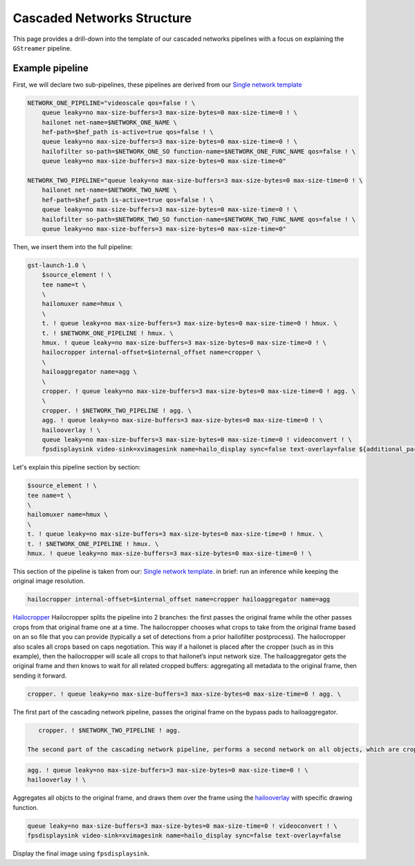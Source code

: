 
Cascaded Networks Structure
===========================


.. image:: ../../resources/cascaded_nets_pipeline.png


This page provides a drill-down into the template of our cascaded networks pipelines with a focus on explaining the ``GStreamer`` pipeline.

Example pipeline
----------------

First, we will declare two sub-pipelines, these pipelines are derived from our `Single network template <single_network.rst>`_

.. code-block:: sh

   NETWORK_ONE_PIPELINE="videoscale qos=false ! \
       queue leaky=no max-size-buffers=3 max-size-bytes=0 max-size-time=0 ! \
       hailonet net-name=$NETWORK_ONE_NAME \
       hef-path=$hef_path is-active=true qos=false ! \
       queue leaky=no max-size-buffers=3 max-size-bytes=0 max-size-time=0 ! \
       hailofilter so-path=$NETWORK_ONE_SO function-name=$NETWORK_ONE_FUNC_NAME qos=false ! \
       queue leaky=no max-size-buffers=3 max-size-bytes=0 max-size-time=0"

   NETWORK_TWO_PIPELINE="queue leaky=no max-size-buffers=3 max-size-bytes=0 max-size-time=0 ! \
       hailonet net-name=$NETWORK_TWO_NAME \
       hef-path=$hef_path is-active=true qos=false ! \
       queue leaky=no max-size-buffers=3 max-size-bytes=0 max-size-time=0 ! \
       hailofilter so-path=$NETWORK_TWO_SO function-name=$NETWORK_TWO_FUNC_NAME qos=false ! \
       queue leaky=no max-size-buffers=3 max-size-bytes=0 max-size-time=0"

Then, we insert them into the full pipeline:

.. code-block:: sh

   gst-launch-1.0 \
       $source_element ! \
       tee name=t \
       \
       hailomuxer name=hmux \
       \
       t. ! queue leaky=no max-size-buffers=3 max-size-bytes=0 max-size-time=0 ! hmux. \
       t. ! $NETWORK_ONE_PIPELINE ! hmux. \
       hmux. ! queue leaky=no max-size-buffers=3 max-size-bytes=0 max-size-time=0 ! \
       hailocropper internal-offset=$internal_offset name=cropper \
       \
       hailoaggregator name=agg \
       \
       cropper. ! queue leaky=no max-size-buffers=3 max-size-bytes=0 max-size-time=0 ! agg. \
       \
       cropper. ! $NETWORK_TWO_PIPELINE ! agg. \
       agg. ! queue leaky=no max-size-buffers=3 max-size-bytes=0 max-size-time=0 ! \
       hailooverlay ! \
       queue leaky=no max-size-buffers=3 max-size-bytes=0 max-size-time=0 ! videoconvert ! \
       fpsdisplaysink video-sink=xvimagesink name=hailo_display sync=false text-overlay=false ${additional_parameters}

Let's explain this pipeline section by section:

.. code-block:: sh

       $source_element ! \
       tee name=t \
       \
       hailomuxer name=hmux \
       \
       t. ! queue leaky=no max-size-buffers=3 max-size-bytes=0 max-size-time=0 ! hmux. \
       t. ! $NETWORK_ONE_PIPELINE ! hmux. \
       hmux. ! queue leaky=no max-size-buffers=3 max-size-bytes=0 max-size-time=0 ! \

This section of the pipeline is taken from our: `Single network template <single_network.rst#example-pipeline-with-resolution-preservation>`_. in brief: run an inference while keeping the original image resolution.

.. code-block:: sh

      hailocropper internal-offset=$internal_offset name=cropper hailoaggregator name=agg

`Hailocropper <../elements/hailo_cropper.rst>`_ Hailocropper splits the pipeline into 2 branches: the first passes the original frame while the other passes crops from that original frame one at a time. The hailocropper chooses what crops to take from the original frame based on an so file that you can provide (typically a set of detections from a prior hailofilter postprocess). The hailocropper also scales all crops based on caps negotiation. This way if a hailonet is placed after the cropper (such as in this example), then the hailocropper will scale all crops to that hailonet’s input network size. The hailoaggregator gets the original frame and then knows to wait for all related cropped buffers: aggregating all metadata to the original frame, then sending it forward.

.. code-block:: sh

      cropper. ! queue leaky=no max-size-buffers=3 max-size-bytes=0 max-size-time=0 ! agg. \

The first part of the cascading network pipeline, passes the original frame on the bypass pads to hailoaggregator.

.. code-block:: sh

      cropper. ! $NETWORK_TWO_PIPELINE ! agg.

   The second part of the cascading network pipeline, performs a second network on all objects, which are cropped and scaled to the needed resolution by the HEF in the hailonet.

.. code-block:: sh

       agg. ! queue leaky=no max-size-buffers=3 max-size-bytes=0 max-size-time=0 ! \
       hailooverlay ! \

Aggregates all objcts to the original frame, and draws them over the frame using the `hailooverlay <../elements/hailo_overlay.rst>`_ with specific drawing function.

.. code-block:: sh

      queue leaky=no max-size-buffers=3 max-size-bytes=0 max-size-time=0 ! videoconvert ! \
      fpsdisplaysink video-sink=xvimagesink name=hailo_display sync=false text-overlay=false

Display the final image using ``fpsdisplaysink``.
